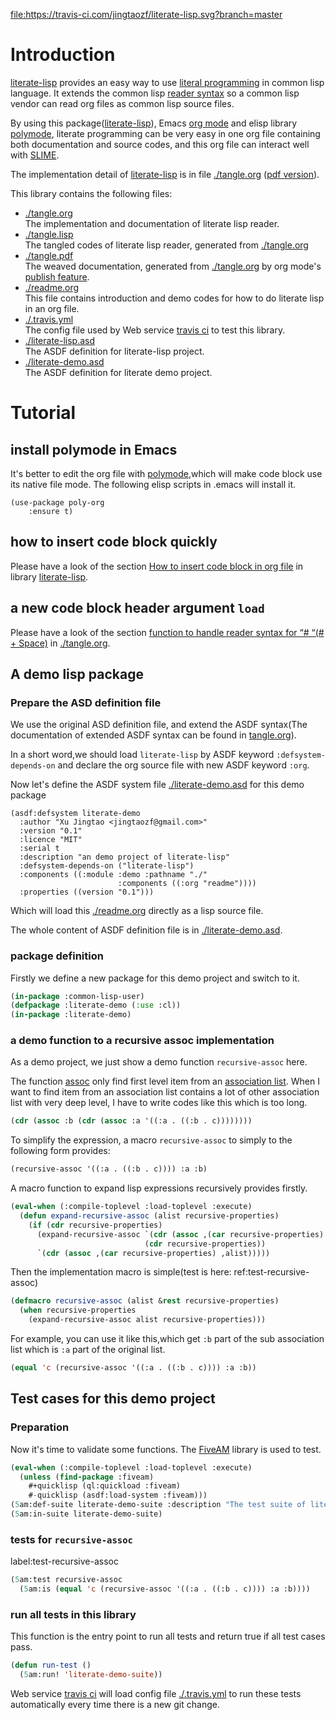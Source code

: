 # -*- encoding:utf-8 Mode: POLY-ORG;  -*- --- 
#+Startup: noindent

[[https://travis-ci.com/jingtaozf/literate-lisp][file:https://travis-ci.com/jingtaozf/literate-lisp.svg?branch=master]]
[[http://quickdocs.org/literate-lisp/][file:http://quickdocs.org/badge/literate-lisp.svg]]
[[https://github.com/jingtaozf/literate-lisp/actions][file:https://github.com/jingtaozf/literate-lisp/workflows/Continous%20Integration/badge.svg]]

* Table of Contents                                            :TOC:noexport:
- [[#introduction][Introduction]]
- [[#tutorial][Tutorial]]
  - [[#install-polymode-in-emacs][install polymode in Emacs]]
  - [[#how-to-insert-code-block-quickly][how to insert code block quickly]]
  - [[#a-new-code-block-header-argument-load][a new code block header argument ~load~]]
  - [[#a-demo-lisp-package][A demo lisp package]]
  - [[#test-cases-for-this-demo-project][Test cases for this demo project]]

* Introduction
[[https://github.com/jingtaozf/literate-lisp][literate-lisp]] provides an easy way to use [[http://www.literateprogramming.com/][literal programming]] in common lisp language. 
It extends the common lisp [[https://www.cs.cmu.edu/Groups/AI/html/cltl/clm/node187.html][reader syntax]] 
so a common lisp vendor can read org files as common lisp source files.

By using this package([[https://github.com/jingtaozf/literate-lisp][literate-lisp]]), Emacs [[https://orgmode.org/][org mode]] and elisp library [[https://polymode.github.io/][polymode]], 
literate programming can be very easy in one org file containing both documentation and source codes,
and this org file can interact well with [[https://common-lisp.net/project/slime/][SLIME]].

The implementation detail of [[https://github.com/jingtaozf/literate-lisp][literate-lisp]] is in file [[./tangle.org]] ([[./tangle.pdf][pdf version]]).

This library contains the following files:
- [[./tangle.org]] \\ 
  The implementation and documentation of literate lisp reader.
- [[./tangle.lisp]] \\
  The tangled codes of literate lisp reader, generated from [[./tangle.org]]
- [[./tangle.pdf]] \\
  The weaved documentation, generated from [[./tangle.org]] by org mode's [[https://orgmode.org/manual/Triggering-publication.html#Triggering-publication][publish feature]].
- [[./readme.org]] \\
  This file contains introduction and demo codes for how to do literate lisp in an org file.
- [[./.travis.yml]] \\
  The config file used by Web service [[https://travis-ci.com/jingtaozf/literate-lisp][travis ci]] to test this library.
- [[./literate-lisp.asd]] \\
  The ASDF definition for literate-lisp project.
- [[./literate-demo.asd]] \\
  The ASDF definition for literate demo project.

* Tutorial
** install polymode in Emacs
It's better to edit the org file with [[https://polymode.github.io/][polymode]],which will make code block use its native file mode. 
The following elisp scripts in .emacs will install it.
#+BEGIN_SRC elisp
(use-package poly-org
    :ensure t)
#+END_SRC
** how to insert code block quickly
Please have a look of the section [[https://github.com/jingtaozf/literate-elisp/blob/master/literate-elisp.org#how-to-insert-code-block-in-org-file][How to insert code block in org file]] in library [[https://github.com/jingtaozf/literate-elisp][literate-lisp]].
** a new code block header argument ~load~
Please have a look of the section [[./tangle.org#function-to-handle-reader-syntax-for----space][function to handle reader syntax for “# “(# + Space)]] in [[./tangle.org]].
** A demo lisp package
*** Prepare the ASD definition file

We use the original ASD definition file, and extend the ASDF syntax(The documentation of extended ASDF syntax can be found in [[https://github.com/jingtaozf/literate-lisp/blob/master/tangle.org#make-asdf-handle-org-file-correctly][tangle.org]]).

In a short word,we should load ~literate-lisp~ by ASDF keyword ~:defsystem-depends-on~ and 
declare the org source file with new ASDF keyword ~:org~.  

Now let's define the ASDF system file [[./literate-demo.asd]] for this demo package
#+BEGIN_SRC elisp :load no
(asdf:defsystem literate-demo
  :author "Xu Jingtao <jingtaozf@gmail.com>"
  :version "0.1"
  :licence "MIT"
  :serial t
  :description "an demo project of literate-lisp"
  :defsystem-depends-on ("literate-lisp")
  :components ((:module :demo :pathname "./"
                        :components ((:org "readme"))))
  :properties ((version "0.1")))
#+END_SRC
Which will load this [[./readme.org]] directly as a lisp source file.

The whole content of ASDF definition file is in [[./literate-demo.asd]].

*** package definition

Firstly we define a new package for this demo project and switch to it.
#+BEGIN_SRC lisp
(in-package :common-lisp-user)
(defpackage :literate-demo (:use :cl))
(in-package :literate-demo)
#+END_SRC
*** a demo function to a recursive assoc implementation
As a demo project, we just show a demo function ~recursive-assoc~ here.

The function [[http://clhs.lisp.se/Body/f_assocc.htm][assoc]] only find first level item from an [[http://clhs.lisp.se/Body/26_glo_a.htm#association_list][association list]]. When I want to
find item from an association list contains a lot of other association list with very deep level, I
have to write codes like this which is too long.
#+BEGIN_SRC lisp :load test
(cdr (assoc :b (cdr (assoc :a '((:a . ((:b . c))))))))
#+END_SRC
To simplify the expression, a macro ~recursive-assoc~ to simply to the following form provides:
#+BEGIN_SRC lisp :load no
(recursive-assoc '((:a . ((:b . c)))) :a :b)
#+END_SRC

A macro function to expand lisp expressions recursively provides firstly.
#+BEGIN_SRC lisp
(eval-when (:compile-toplevel :load-toplevel :execute)
  (defun expand-recursive-assoc (alist recursive-properties)
    (if (cdr recursive-properties)
      (expand-recursive-assoc `(cdr (assoc ,(car recursive-properties) ,alist))
                              (cdr recursive-properties))
      `(cdr (assoc ,(car recursive-properties) ,alist)))))
#+END_SRC

Then the implementation macro is simple(test is here: ref:test-recursive-assoc)
#+BEGIN_SRC lisp
(defmacro recursive-assoc (alist &rest recursive-properties)
  (when recursive-properties
    (expand-recursive-assoc alist recursive-properties)))
#+END_SRC

For example, you can use it like this,which get ~:b~ part of the sub association list 
which is ~:a~ part of the original list.
#+BEGIN_SRC lisp :load test
(equal 'c (recursive-assoc '((:a . ((:b . c)))) :a :b))
#+END_SRC
** Test cases for this demo project
*** Preparation
Now it's time to validate some functions.
The [[https://common-lisp.net/project/fiveam/][FiveAM]] library is used to test.
#+BEGIN_SRC lisp :load test
(eval-when (:compile-toplevel :load-toplevel :execute)
  (unless (find-package :fiveam)
    #+quicklisp (ql:quickload :fiveam)
    #-quicklisp (asdf:load-system :fiveam)))
(5am:def-suite literate-demo-suite :description "The test suite of literate-demo.")
(5am:in-suite literate-demo-suite)
#+END_SRC
*** tests for ~recursive-assoc~
label:test-recursive-assoc
#+BEGIN_SRC lisp :load test
(5am:test recursive-assoc 
  (5am:is (equal 'c (recursive-assoc '((:a . ((:b . c)))) :a :b))))
#+END_SRC
*** run all tests in this library
This function is the entry point to run all tests and return true if all test cases pass.
#+BEGIN_SRC lisp :load test
(defun run-test ()
  (5am:run! 'literate-demo-suite))
#+END_SRC
Web service [[https://travis-ci.com/jingtaozf/literate-lisp][travis ci]] will load config file [[./.travis.yml]] to run these tests automatically 
every time there is a new git change.
